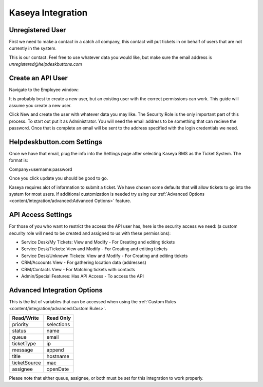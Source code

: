 Kaseya Integration
================================

Unregistered User
-------------------

First we need to make a contact in a catch all company, this contact will put tickets in on behalf of users that are not currently in the system.

.. image:: images/ka-image0.png

This is our contact. Feel free to use whatever data you would like, but make sure the email address is *unregistered@helpdeskbuttons.com*

Create an API User
---------------------

Navigate to the Employee window:

.. image:: images/ka-image1.png


.. image:: images/ka-image2.png

It is probably best to create a new user, but an existing user with the correct permissions can work. This guide will assume you create a new user.

Click New and create the user with whatever data you may like. The Security Role is the only important part of this process. To start out put it as Administrator. You will need the email address to be something that can recieve the password. Once that is complete an email will be sent to the address specified with the login credentials we need.

Helpdeskbutton.com Settings
----------------------------

Once we have that email, plug the info into the Settings page after selecting Kaseya BMS as the Ticket System. The format is:

Company+username:password

Once you click update you should be good to go. 

Kaseya requires alot of information to submit a ticket. We have chosen some defaults that will allow tickets to go into the system for most users. If additional customization is needed try using our :ref:`Advanced Options <content/integration/advanced:Advanced Options>` feature.

API Access Settings
--------------------

For those of you who want to restrict the access the API user has, here is the security access we need: (a custom security role will need to be created and assigned to us with these permissions):

- Service Desk/My Tickets:		View and Modify - For Creating and editing tickets
- Service Desk/Tickets:			View and Modify	- For Creating and editing tickets
- Service Desk/Unknown Tickets:	View and Modify	- For Creating and editing tickets
- CRM/Accounts					View			- For gathering location data (addresses)
- CRM/Contacts					View			- For Matching tickets with contacts
- Admin/Special Features: Has API Access		- To access the API

Advanced Integration Options
------------------------------

This is the list of variables that can be accessed when using the :ref:`Custom Rules <content/integration/advanced:Custom Rules>`. 

+-----------------+---------------+
| Read/Write      | Read Only     |
+=================+===============+
| priority        | selections    |
+-----------------+---------------+
| status          | name          |
+-----------------+---------------+
| queue           | email         |
+-----------------+---------------+
| ticketType      | ip            |
+-----------------+---------------+
| message         | append        |
+-----------------+---------------+
| title           | hostname      | 
+-----------------+---------------+
| ticketSource    | mac           | 
+-----------------+---------------+
| assignee        | openDate      | 
+-----------------+---------------+

Please note that either queue, assignee, or both must be set for this integration to work properly.